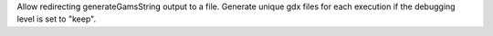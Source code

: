 Allow redirecting generateGamsString output to a file.
Generate unique gdx files for each execution if the debugging level is set to "keep".
